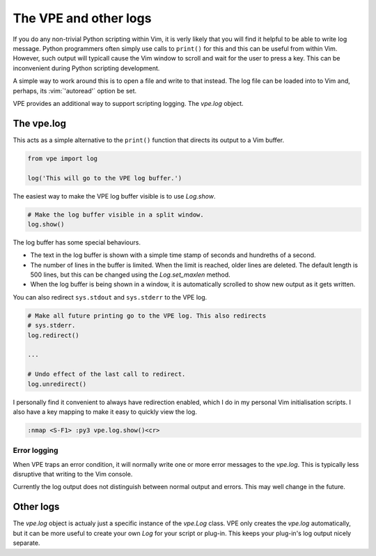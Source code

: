 The VPE and other logs
======================

If you do any non-trivial Python scripting within Vim, it is verly likely that
you will find it helpful to be able to write log message. Python programmers
often simply use calls to ``print()`` for this and this can be useful from
within Vim. However, such output will typicall cause the Vim window to scroll
and wait for the user to press a key. This can be inconvenient during Python
scripting development.

A simple way to work around this is to open a file and write to that instead.
The log file can be loaded into to Vim and, perhaps, its :vim:`'autoread'`
option be set.

VPE provides an additional way to support scripting logging. The `vpe.log`
object.


The vpe.log
-----------

This acts as a simple alternative to the ``print()`` function that directs its
output to a Vim buffer.

.. code-block:: python

    from vpe import log

    log('This will go to the VPE log buffer.')

The easiest way to make the VPE log buffer visible is to use `Log.show`.

.. code-block:: python

    # Make the log buffer visible in a split window.
    log.show()

The log buffer has some special behaviours.

- The text in the log buffer is shown with a simple time stamp of seconds and
  hundreths of a second.

- The number of lines in the buffer is limited. When the limit is reached,
  older lines are deleted. The default length is 500 lines, but this can be
  changed using the `Log.set_maxlen` method.

- When the log buffer is being shown in a window, it is automatically scrolled
  to show new output as it gets written.

You can also redirect ``sys.stdout`` and ``sys.stderr`` to the VPE log.

.. code-block:: python

    # Make all future printing go to the VPE log. This also redirects
    # sys.stderr.
    log.redirect()

    ...

    # Undo effect of the last call to redirect.
    log.unredirect()

I personally find it convenient to always have redirection enabled, which I do
in my personal Vim initialisation scripts. I also have a key mapping to make it
easy to quickly view the log.

.. code-block:: vim

    :nmap <S-F1> :py3 vpe.log.show()<cr>


Error logging
~~~~~~~~~~~~~

When VPE traps an error condition, it will normally write one or more error
messages to the `vpe.log`. This is typically less disruptive that writing to
the Vim console.

Currently the log output does not distinguish between normal output and errors.
This may well change in the future.


Other logs
----------

The `vpe.log` object is actualy just a specific instance of the `vpe.Log`
class. VPE only creates the `vpe.log` automatically, but it can be more useful
to create your own `Log` for your script or plug-in. This keeps your plug-in's
log output nicely separate.
